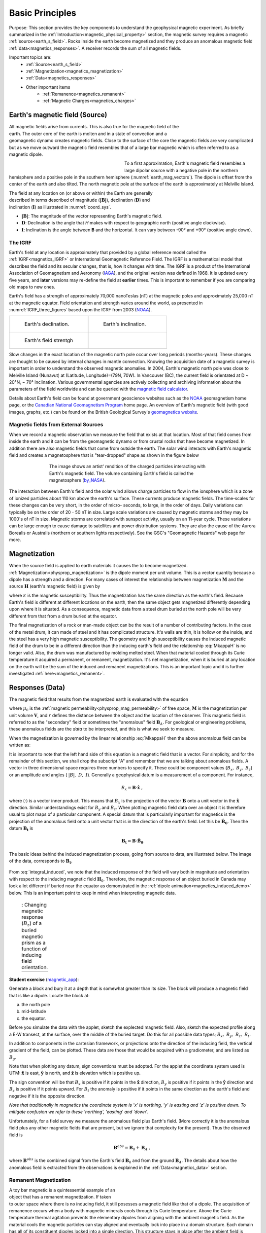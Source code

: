 .. _magnetics_basic_principles:

Basic Principles
****************

Purpose: This section provides the key components to understand the geophysical magnetic experiment. As briefly summarized in the :ref:`Introduction<magnetic_physical_property>` section, the magnetic survey requires a magnetic :ref:`source<earth_s_field>`. Rocks inside the earth become magnetized and they produce an anomalous magnetic field :ref:`data<magnetics_responses>`. A receiver records the sum of all magnetic fields.

.. figure:: ./images/Intro_Response.png
    :align: right
    :figwidth: 50 %
    :name: mag_response

Important topics are:
 - :ref:`Source<earth_s_field>`
 - :ref:`Magnetization<magnetics_magnetization>`
 - :ref:`Data<magnetics_responses>`
 - Other important items
	- :ref:`Remanence<magnetics_remanent>`
	- :ref:`Magnetic Charges<magnetics_charges>`


.. _earth_s_field:

Earth's magnetic field (Source)
===============================

.. figure:: ./images/Geodynamo_Between_Reversals.gif
  :align: right
  :figwidth: 20%
  :name: Geodynamo_reversal

All magnetic fields arise from currents. This is also true for the magnetic
field of the earth. The outer core of the earth is molten and in a
state of convection and a geomagnetic dynamo creates magnetic fields. Close
to the surface of the core the magnetic fields are very complicated but
as we move outward the magnetic field resembles that of a large
bar magnetic which is often referred to as a magnetic dipole.

.. figure:: ./images/earthfield.gif
  :align: left
  :figwidth: 40%
  :name: earth_mag_vectors

To a first approximation, Earth's magnetic field resembles a large
dipolar source with a negative pole in the northern hemisphere and a positive
pole in the southern hemisphere (:numref:`earth_mag_vectors`). The dipole
is offset from the center of the earth and also tilted. The north
magnetic pole at the surface of the earth is approximately at
Melville Island.


.. figure:: ./images/Mag_Coordinate_System.png
  :align: right
  :figwidth: 30%
  :name: coord_sys

The field at any location on (or above or within) the Earth are generally described in terms described of magnitude (:math:`\mathbf{|B|}`), declination (:math:`\mathbf{D}`) and inclination (:math:`\mathbf{I}`) as illustrated in :numref:`coord_sys`.

* :math:`\mathbf{|B|}`: The magnitude of the vector representing Earth's magnetic field.
* :math:`\mathbf{D}`: Declination is the angle that *H* makes with respect to geographic north (positive angle clockwise).
* :math:`\mathbf{I}`: Inclination is the angle between **B** and the horizontal. It can vary between -90° and +90° (positive angle down).

.. _magnetics_IGRF:

The IGRF
--------

Earth's field at any location is approximately  that provided by a
global reference model called the :ref:`IGRF<magnetics_IGRF>` or International
Geomagnetic Reference Field. The IGRF is a mathematical model that describes
the field and its secular changes, that is, how it changes with time. The
IGRF is a product of the International Association of Geomagnetism and
Aeronomy (IAGA_), and the original version was defined in 1968. It is
updated every five years, and **later** versions may re-define the field at
**earlier** times. This is important to remember if you are comparing old maps
to new ones.


Earth's field has a strength of approximately 70,000 nanoTeslas
(nT) at the magnetic poles and approximately 25,000 nT at the magnetic
equator. Field orientation and strength varies around the world, as presented
in :numref:`IGRF_three_figures` based upon the IGRF from 2003 (NOAA_).

.. _IAGA: http://www.ngdc.noaa.gov/IAGA/vmod/

.. _magnetics_three_figures:

.. list-table::
   :header-rows: 0
   :widths: 10 10
   :stub-columns: 0
   :name: IGRF_three_figures

   *  - .. figure:: ./images/earth-decl.gif


          Earth's declination.
      - .. figure:: ./images/earth-incl.gif

          Earth's inclination.

   *  - .. figure:: ./images/earth-strength.gif

          Earth's field strentgh
      -


Slow changes in the exact location of the magnetic north pole occur over long
periods (months-years). These changes are thought to be caused by internal
changes in mantle convection. Knowing the acquisition date of a magnetic
survey is important in order to understand the observed magnetic anomalies. In
2004, Earth's magnetic north pole was close to Melville Island (Nunavut) at
(Latitude, Longitude)=(79N, 70W). In Vancouver (BC), the current field is
orientated at D ~ 20°N,  ~ 70° Inclination. Various governmental agencies are
actively collecting and archiving information about the parameters of the
field worldwide and can be queried with the `magnetic field calculator`_.

Details about Earth's field can be found at government geoscience websites
such as the `NOAA`_ geomagnetism home page, or the `Canadian National
Geomagnetism Program`_ home page. An overview of Earth's magnetic field (with
good images, graphs, etc.) can be found on the British Geological Survey's
`geomagnetics website`_.


.. _magnetics_external_sources:

Magnetic fields from External Sources
-------------------------------------

When we record a magnetic observation we measure the field that exists at
that location. Most of that field comes from inside the earth and it can
be from the geomagnetic dynamo or from crustal rocks that have become
magnetized. In addition there are also magnetic fields that come from outside
the earth. The solar wind interacts with Earth's magnetic field and creates
a magnetosphere that is "tear-dropped" shape as shown in the figure
below


 .. figure:: ./images/Magnetosphere_rendition.jpg
  :align: center
  :figwidth: 75%

  The image shows an artist' rendition of the charged particles interacting with Earth's magnetic field. The volume containing Earth's field is called the magnetosphere (by_NASA_).

.. _by_NASA: https://commons.wikimedia.org/w/index.php?curid=192450

The interaction between Earth's field and the solar wind allows charge
particles to flow in the ionsphere which is a zone of ionized particles about
110 km above the earth's surface. These currents produce magnetic  fields. The
time-scales for these changes can be very short, in the order  of micro-
seconds, to large, in the order of days. Daily variations can  typically be on
the order of 20 - 50 nT in size.  Large scale variations  are caused by
magnetic storms and they may be 1000's of nT in size.  Magnetic storms are
correlated with sunspot activity, usually on an 11-year cycle. These
variations can be large enough to cause damage to satellites   and power
distribution systems. They are also the cause   of the Aurora Borealis or
Australis (northern or southern lights   respectively). See the GSC's
"Geomagnetic Hazards" web page for more.



.. _magnetics_magnetization:

Magnetization
=============
When the source field is applied to earth materials it causes the to become
magnetized. :ref:`Magnetization<physprop_magnetization>` is the dipole moment
per unit volume. This is a vector quantity because a dipole has
a strength and a direction. For many cases of interest the relationship between
magnetization :math:`\mathbf{M}` and the source
:math:`\mathbf{H}` (earth's magnetic field) is given by

.. math:: \mathbf{M} = \kappa \mathbf{H}.
  :label: MkappaH

where :math:`\kappa` is the magnetic susceptibility. Thus the magnetization has the
same direction as the earth's field. Because Earth's field is different
at different locations on the earth, then the same object gets magnetized
differently depending upon where it is situated. As a consequence, magnetic
data from a steel drum buried at the north pole will be very  different
from that from a drum buried at the equator.

The final magnetization of a rock or man-made object can be the result
of a number of contributing factors. In the case of the metal drum, it can
made of steel and it has complicated structure. It's walls are thin, it
is hollow on the inside, and the steel has a very high magnetic
susceptibility. The geometry and high susceptibility causes the
induced magnetic field of the drum to be in a different direction
than the inducing earth's field and the relationship :eq:`MkappaH`
is no longer valid. Also, the drum was manufactured by molding melted
steel. When that material cooled through its Curie temperature it
acquired a permanent, or remanent,  magnetization. It's net magnetization,
when it is buried at any location on the earth will be the sum of
the induced and remanent magnetizations. This is an important topic
and it is further investigated :ref:`here<magnetics_remanent>`.

.. _magnetics_responses:

Responses (Data)
================

The magnetic field that results from the magnetized earth is evaluated
with the equation

.. math:: \mathbf{B}_A = \frac{\mu_0}{4\pi}  \int_{V}   \mathbf{M} \cdot \nabla \nabla \left(\frac{1}{r}\right) \; dV \;,
  :label: integral

where :math:`\mu_0` is the :ref:`magnetic
permeability<physprop_mag_permeability>` of free space, :math:`\mathbf{M}` is the
magnetization per unit volume :math:`\mathbf{V}`, and :math:`r` defines the
distance between the object and the location of the observer. This magnetic
field is referred to as the "secondary" field or sometimes the
"anomalous" field :math:`\mathbf{B}_A`. For geological or engineering
problems, these anomalous fields are the *data* to be interpreted, and this is
what we seek to measure.

When the magnetization is governed by the linear relationship :eq:`MkappaH`
then the above anomalous field can be written as:

.. math:: \mathbf{B}_A = \frac{\mu_0}{4\pi}  \int_{V}   \kappa \mathbf{H}_0 \cdot \nabla \nabla \left(\frac{1}{r}\right) \; dV \;.
  :label: integral_induced

It is important to note that the left hand side of this equation is a magnetic
field that is a vector. For simplicity, and for the remainder of this section,
we shall drop the subscript "A" and remember that we are talking about
anomalous fields. A vector in three dimensional space requires three numbers
to specify it. These could be component values (:math:`B_x,\;B_y,\;B_z`) or an
amplitude and angles ( :math:`|B|,\;D,\;I`).
Generally a geophysical datum is a measurement of a component. For instance,

.. math:: B_x = \mathbf{B} \cdot \mathbf{\hat x} \;,

where (:math:`\cdot`) is a vector inner product. This means that :math:`B_x`
is the projection of the vector :math:`\mathbf{B}` onto a unit vector in the
:math:`\mathbf{\hat x}` direction. Similar understandings exist for
:math:`B_y` and :math:`B_z`. When plotting magnetic field data over an object
it is therefore usual to plot maps of a particular component. A special datum
that is particularly important for magnetics is the projection of the
anomalous field onto a unit vector that is in the direction of the earth's
field. Let this be :math:`\mathbf{\hat B_0}`. Then the datum
:math:`\mathbf{B_t}` is

.. math:: \mathbf{B_t} = \mathbf{B} \cdot \mathbf{\hat B_0}

The basic ideas behind the induced magnetization process, going
from source to data, are illustrated below.
The image of the data, corresponds to :math:`\mathbf{B_t}`.

 .. raw:: html
    :file: buried_dipole.html

From :eq:`integral_induced`, we note that the induced response of the field will vary both in magnitude and orientation with respect to the inducing magnetic field :math:`\mathbf{H}_0`. Therefore, the magnetic response of an object buried in Canada may look a lot different if buried near the equator as demonstrated in the :ref:`dipole animation<magnetics_induced_demo>` below. This is an important point to keep in mind when interpreting magnetic data.

.. _magnetics_induced_demo:

 .. list-table:: : Changing magnetic response (:math:`B_z`) of a buried magnetic prism as a function of inducing field orientation.
   :header-rows: 0
   :widths: 10
   :stub-columns: 0

   *  - .. raw:: html
            :file: ./images/induced_prism_demo.html


**Student exercise** (magnetic_app_):

Generate a block and bury it at a depth that is somewhat greater than its size.
The block will produce a magnetic field that is like a dipole. Locate the block
at:

(a) the north pole
(b) mid-latitude
(c) the equator.

Before you simulate the
data with the applet, sketch the explected magnetic field.  Also, sketch the
expected profile along a E-W transect, at the surface,  over the middle of the
buried target. Do this for all possible data types; :math:`B_x,\;B_y,\;B_z,\;B_t`.

In addition to components in the cartesian framework, or projections
onto the direction of the inducing field, the vertical gradient of the field,
can be plotted. These data are those that would be
acquired with a gradiometer, and are listed as :math:`B_g`.

Note that when plotting any datum, sign conventions must be adopted. For the
applet the coordinate system used is UTM: :math:`\mathbf{\hat x}` is east,
:math:`\mathbf{\hat y}` is north, and :math:`\mathbf{\hat z}` is elevation
which is positive up.

The sign convention will be that :math:`B_x` is positive if it points
in the :math:`\mathbf{\hat x}` direction, :math:`B_y` is positive if it points
in the :math:`\mathbf{\hat y}` direction
and :math:`B_z` is positive if it  points upward. For
:math:`B_t` the anomaly is positive if it points in the same direction as the
earth's field and negative if it is the opposite direction.

*Note that traditionally in magnetics the coordinate system is 'x' is
northing, 'y' is easting and 'z' is positive down. To mitigate confusion
we refer to these 'northing', 'easting' and 'down'*.



Unfortunately, for a field survey we measure the anomalous field
plus Earth's field. (More correctly it is the anomalous field
plus any other magnetic fields that are present, but we ignore that
complexity for the present).
Thus the observed field is

.. math:: \mathbf{B}^{obs} = \mathbf{B}_0 + \mathbf{B}_A\;,

where :math:`\mathbf{B}^{obs}` is the combined signal from the Earth's field :math:`\mathbf{B}_0` and from the ground :math:`\mathbf{B}_A`. The details about how the anomalous field is extracted from the observations is explained in the :ref:`Data<magnetics_data>` section.

.. _magnetics_remanent:

Remanent Magnetization
----------------------

.. figure:: ./images/Magnetization_Domain.png
  :align: right
  :figwidth: 50%
  :name: magnetic_domains

A toy bar magnetic is a quintessential example of an object that has a
remanent magnetization. If taken to outer space where there is no inducing
field, it still posesses a magnetic field like that of a dipole. The
acquisition of remanence occurs when a body with magnetic minerals cools
through its Curie temperature. Above the Curie temperature thermal agitation
prevents the elementary dipoles from aligning with the ambient magnetic field.
As the material cools the magnetic particles can stay aligned and eventually
lock into place in a domain structure. Each domain has all of its constituent
dipoles locked into a single direction. This structure stays in place after
the ambient field is removed and the object will have a net remanent
magnetism. Some elements of the process are portrayed in :numref:`magnetic_domains`.


.. figure:: ./images/Magnetization_components.png
        :align: right
        :figwidth: 50 %
        :name: Magnetization_components

Remanent magnetization is very common in man-made objects and in rocks. :numref:`UXO` shows the magnetic signature of multiple UXO buried in a proving
ground. Each has the signature of a dipole yet the data could not have been
explained by induced magnetization of a set of compact objects. The
orientation of the dipoles is too variable to be explained by that process.
The proper understanding is that the magnetization of each UXO is composed of
two parts: (a) An induced portion (:math:`\mathbf{M_I}`)  and (b) remanent portion  (:math:`\mathbf{M_R}`). The
net magnetization is:

.. math::   \mathbf{M = M_I + M_r} \;.
  :label: total_magnetization

as depicted in :numref:`magnetization_components`.
The magnetic field due to the UXO must be evaluated with :eq:`total_magnetization`.

  .. figure:: ./images/intro_paramEstim.png
      :align: center
      :scale: 100 %
      :name: UXO

      : (a) A typical UXO site.  There is no surface indications of ordnance items. (b) Typical ordance items (c) Magnetic field data over a  site contaminated with UXO.

Rocks are also frequently magnetized. This is particularly true of magnetic rocks.
An example that had large consequences in understanding our dynamic earth is
shown in Figure (slide 64). The is total field magnetic survey data off of
the coast of British Columbia. The striped pattern of reversed polarity fields
is the result of basaltic lavas erupting on the ocean bottom, cooling and
aquiring a magnetization in the direction of Earth's field at that
time. The fact that Earth's field periodically reverses in polarity, and
that this was captured by the cooling lava, played a crucial role in
the development of the theory of plate tectonics.


Similar to the previous animation, we now add a remanent component oriented east (x-axis) as presented in the :ref:`dipole animation<magnetics_remanent_demo>` below. Note that the remanent component is independent of the inducing direction and it substantially distorts the magnetic data compared to the purely induced response. Interpreting magnetic data affected by remanence remains a key challenge in exploration geophysics.

.. .. figure:: ./images/magnetics_remanent_demo.png
..   :align: center
..   :figwidth: 100%
..   :name: magnetics_remanent_demo

..   : This example was generated with the :ref:`magnetic applet'<magnetics_applet>`




.. _magnetics_remanent_demo:

 .. list-table:: : Changing magnetic response (:math:`B_z`) of a buried magnetic prism as a function of inducing field orientation with an added remanent component oriented along the x-axis (:math:`I:0^\circ,\; D:90^\circ`).
   :header-rows: 0
   :widths: 10
   :stub-columns: 0

   *  - .. raw:: html
            :file: ./images/remanent_prism_demo.html


Student exercise: Use the applet to explore the complicating effects of remanent magnetization
on your prismatic body worked with previously.



Approximating the response
==========================

Solving the integral in :eq:`integral` can be challenging for objects with complicated geometry as expected for geological structures. In many cases however the magnetic response of objects can be approximated by a dipole or summation of monopoles and dipoles. We elaborate upon these below.

.. _fields_magnetic_dipole:

Fields due to a magnetic dipole
-------------------------------

Understanding the magnetic fields of a buried dipole, and the resultant
observations, is crucial because all real scenarios can be thought of as a
combination (superposition) of dipoles (see :ref:`Geological Features<magnetics_geological_feature>` section).

If the object is "small", that is all of the object's dimensions are several times smaller than the depth to its center, then  the object acts as a :ref:`magnetic dipole<fields_magnetic_dipole>` -- that is, a bar magnet. If the magnetization is purely induced then the direction of the dipole will be aligned with the inducing field. In fact, this is the reason why, when one gets sufficiently distant from the center of the earth, Earth's field looks like a dipole.

.. _magnetics_dipole_demo:

 .. list-table:: : Changing magnetic response (:math:`B_z`) of a buried magnetic prism as a function of depth. The field is compared to a dipole with equivalent dipole moment and depth. Both responses are converging as the depth of burial increases.
   :header-rows: 0
   :widths: 10
   :stub-columns: 0

   *  - .. raw:: html
            :file: ./images/Magnetic_dipole.html



.. _magnetics_extended_bodies:

.. Fields from extended bodies
.. ===========================

Approximating targets using magnetic charges
--------------------------------------------

.. add depth of burial of pipe
.. screenshot of buried pipe (pole anomaly)

.. add remament


 .. figure:: ./images/buried_bodies1.gif
	:align: right
	:figclass: float-right-360
	:scale: 100%

If the buried
object has a complicated structure or the observer is very close to the
magnetized object then it can no longer be represented as a single dipole.  In
:ref:`magnetics_complex_structures<magnetics_complex_structures>`, we will present a general method for
computing the magnetic response from an arbitrary object but here we look at
objects that have a uniform magnetic susceptibility. We introduce the concept
of magnetic charge and show how this can be used to compute the response for
some simple objects like a pipe or sheet.


First we begin with the concept of magnetic charges or poles. They can't be
generated in practice. If you cut a small magnet in half, you will have two
smaller dipole magnets. Let :math:`Q` be a magnetic charge. It has units of
Webers. The charge creates a magnetic field, :math:`B` that is given by

 .. math::
	\vec{B} =  \frac{ \mu_0 Q \hat r}{4 \pi r^2}
	:label: B_from_Q


If :math:`Q` is positive the field lines of :math:`\vec{B}` extend radially
outward in all directions as indicated by the drawing. If :math:`Q` is negative
the field lines have the same shape but they point toward the source.

 .. figure:: ./images/Positive_magnetic_pole.png
	:align: center
	:scale: 75%
	:name: Positive_magnetic_pole

	Magnetic field lines generated by a positive magnetic pole.


 .. figure:: ./images/Negative_magnetic_pole.png
	:align: center
	:scale: 75%
	:name: Negative_magnetic_pole

	Magnetic field lines generated by a negative magnetic pole.


If a positive and negative charge are put in proximity they form a dipole and
the field lines look like the diagram below.

 .. figure:: ./images/Magnetic_dipole.png
	:align: center
	:scale: 75%
	:name: Magnetic_dipole

	Magnetic field lines generated by a postive and negative pole which form a dipole.


If the distance between the two charges is :math:`s` then the dipole has a
magnetic moment :math:`m=Qs` (units: :math:`\text{Amp m}^2`). As seen in the above
figure the magnetic field inside of the body points from the positive pole to the
negative pole. The dipole moment on the other hand extends from the negative(south)
pole to the positive(north) pole. Formulae for the magnetic field in cylindrical
or cartesian coordinates can be found in standard texts.

------

As an aside we notice that magnetic charges behave exactly as point electric
charges. An important distinction is that electric particles can exist by
themselves whereas magnetic charges always occur in pairs. The reason for this
is that all magnetic fields fundamentally arise from currents.


Consider a magnetic field impinging upon a body of arbitrary shape and uniform
susceptibility. In the interior of the body, the magnetic elements align
themselves with the inducing field. The sketch below illustrates the process.
Each cell becomes a dipole which can be represented by a plus and minus
magnetic charge. At the interior boundaries, the effects of positive and
negative charges cancel and the net result is that the magnetic field away
from the body is effectively due to the negative magnetic charges on the top
surface and the positive charges on the bottom. This greatly simplifies both
computations and understanding.

.. figure:: ./images/magnetic_charges.gif
	:align: center
	:scale: 100%

The resultant anomalous magnetic field can be thought of as being due to a
distribution of magnetic poles on the surface of the body. Conceptually, a
picture of the large scale effect can be drawn as shown here:

.. figure:: ./images/magnetic_poles.gif
	:align: center
	:scale: 100%


.. _magnetics_charges:

Working with magnetic charges
-----------------------------

The magnetization in a body of constant magnetic susceptibility :math:`\kappa`
is :math:`\vec{M} = \kappa \vec{H_0}`. As illustrated in the above diagram,
the magnetic field outside the body can be represented as fields due to
charges on the surface of the body. The surface charge density is given by

.. math::
	\tau_s= \vec{M} \cdot \hat n

So the strength of the magnetic charges on the surface depends upon how the
direction of the magnetic field is aligned with the boundary of the object. In
the image above, there are charges on the top and bottom of the prism but
there are no charges on the sides where the magnetic field is parallel to the
boundary.


There are some circumstances in which the concept of magnetic charge greatly
simplifies the problem. Consider a pipe, or vertical prism, and an incident
magnetic field that is pointing down. The magnetization points vertically
downward and :math:`\vec{M} \cdot \hat{n}` is zero except at the two ends. At
the top the charge density is :math:`\left|M\right| \text{W/m}^2` and at the
bottom it is :math:`-\left|M\right| \text{W/m}^2`. Suppose the pipe has a
radius :math:`a` and thus an area :math:`\pi a^2`. If the radius of the pipe is
small compared to the distance from the observer then the effect is the same
as if all of the charge was sitting at the top of the pipe at its center. The
total charge on the face is the area (units :math:`\text{m}^2`) times the
charge density :math:`\text{W/m}^2`.

.. math::
	Q = \kappa H_0 \pi a^2

and the magnetic fields are like those given in equation :eq:`B_from_Q` and
shown in :numref:`Positive_magnetic_pole`.

The same phenomenon is happening at the bottom of the pipe but there the
charge is :math:`-Q`. At the surface the magnetic field is the sum of fields due
to the two charges, but if the pipe is very long, then the contribution from
the bottom of the pipe becomes negligible. The resultant observed field is
effectively that due to a monopole, or point charge, of strength :math:`Q`.
This handy simplification often arises in practise.

The equation :eq:`B_from_Q` provides the anomalous magnetic field due to a charge of
strength :math:`Q`. This is a vector. When we measure the magnetic anomaly we
measure one or more individual components of this field. The total field
anomaly is the projection of the anomalous field onto the direction of the
earth's field :math:`\hat{z}` so the magnetic field anomaly over the pipe is

.. math::
	B_t= \frac{\mu_0}{4 \pi} \frac{Q z}{r^3}

where :math:`z` is the depth of burial. Equivalently, if we substitute for the
magnetic charge and write the expression using the earth's magnetic field
:math:`B_0` then

.. math::
	B_t = \frac{\kappa \pi a^2 B_0}{4 \pi} \frac{z}{r^3}

.. _magnetics_geological_feature:

Geologic Features and representation for modeling
-------------------------------------------------

Some simplified geologic features that can be detected (and sometimes
characterized) using magnetic data are shown below. They represent models of
the true Earth, which provide useful first order understanding about
structures and rock type distributions, in spite of being simplifications of
the real earth.

.. figure:: ./images/geomods.gif
	:align: center
	:scale: 100%

For each model, the concept of surface magnetic charges then permits
evaluation of the fields; here are examples.

.. figure:: ./images/modrep.gif
	:align: center
	:scale: 100%

As seen in the figures, for these types of features the responses can
represented as monopoles, dipoles, lines of dipoles, sheets of charges etc.
This can help us understand what the magnetic response of such objects are.
For instance a buried cylinder or rebar can be thought of as a line of
dipoles. Sometimes field data are interpreted using these simple
approximations. There are numerous parametric inversion algorithms that have
been generated to accomplish this.

Some images on this page adapted from "Applications manual for portable
magnetometers" by S. Breiner, 1999, Geometrics 2190 Fortune Drive San Jose,
California 95131 U.S.A.


.. links:
.. _NOAA: http://www.ngdc.noaa.gov/geomag/geomag.shtml
.. _Canadian National Geomagnetism Program: http://www.geomag.nrcan.gc.ca/index-eng.php
.. _magnetic field calculator: http://www.ngdc.noaa.gov/geomag-web/
.. _page: http://www.ngdc.noaa.gov/ngdc.html
.. _homepage: http://www.geomag.nrcan.gc.ca/index-eng.php
.. _geomagnetics website: http://www.geomag.bgs.ac.uk/
.. _magnetic_app: http://mybinder.org/repo/ubcgif/gpgLabs/notebooks/Mag/InducedMag2D.ipynb
.. _geodynamo: https://commons.wikimedia.org/w/index.php?curid=1712490
